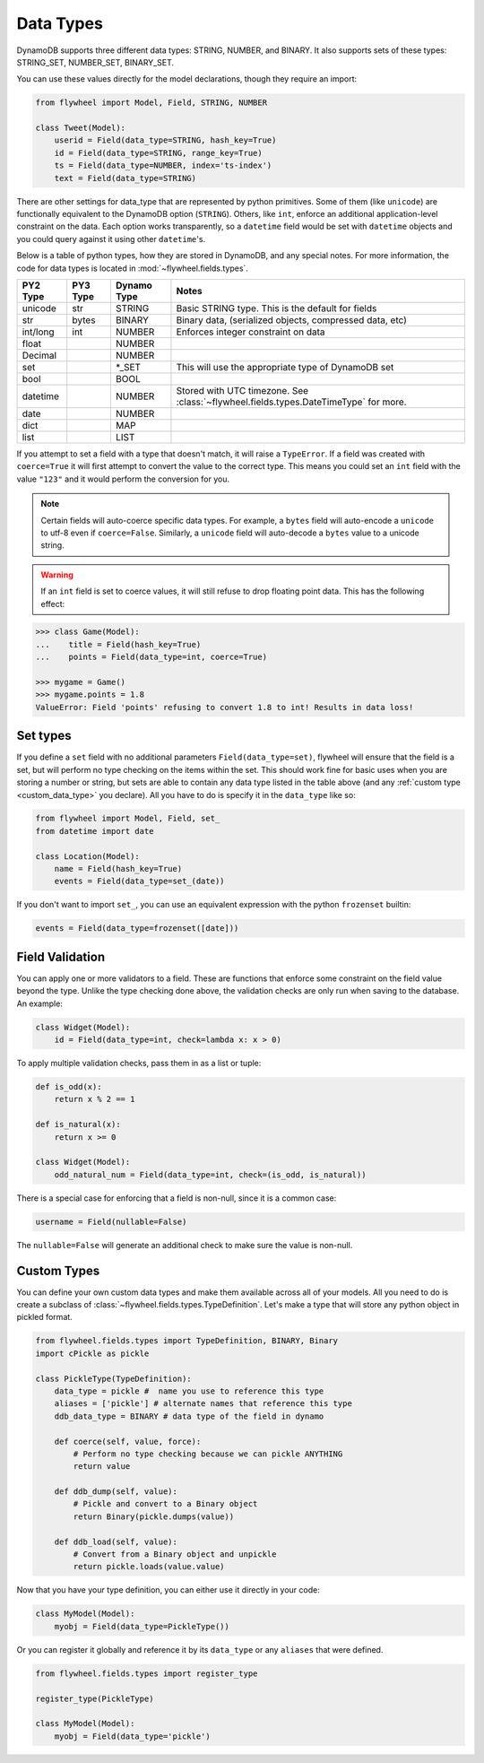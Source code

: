 .. _data_types:

Data Types
==========
DynamoDB supports three different data types: STRING, NUMBER, and BINARY. It
also supports sets of these types: STRING_SET, NUMBER_SET, BINARY_SET.

You can use these values directly for the model declarations, though they
require an import:

.. code-block:: python

    from flywheel import Model, Field, STRING, NUMBER

    class Tweet(Model):
        userid = Field(data_type=STRING, hash_key=True)
        id = Field(data_type=STRING, range_key=True)
        ts = Field(data_type=NUMBER, index='ts-index')
        text = Field(data_type=STRING)

There are other settings for data_type that are represented by python
primitives. Some of them (like ``unicode``) are functionally equivalent to the
DynamoDB option (``STRING``). Others, like ``int``, enforce an additional
application-level constraint on the data. Each option works transparently, so a
``datetime`` field would be set with ``datetime`` objects and you could query
against it using other ``datetime``'s.

Below is a table of python types, how they are stored in DynamoDB, and any
special notes. For more information, the code for data types is located in
:mod:`~flywheel.fields.types`.


+----------+----------+-------------+---------------------------------------------------------------+
| PY2 Type | PY3 Type | Dynamo Type | Notes                                                         |
+==========+==========+=============+===============================================================+
| unicode  | str      | STRING      | Basic STRING type. This is the default for fields             |
+----------+----------+-------------+---------------------------------------------------------------+
| str      | bytes    | BINARY      | Binary data, (serialized objects, compressed data, etc)       |
+----------+----------+-------------+---------------------------------------------------------------+
| int/long | int      | NUMBER      | Enforces integer constraint on data                           |
+----------+----------+-------------+---------------------------------------------------------------+
| float    |          | NUMBER      |                                                               |
+----------+----------+-------------+---------------------------------------------------------------+
| Decimal  |          | NUMBER      |                                                               |
+----------+----------+-------------+---------------------------------------------------------------+
| set      |          | \*_SET      | This will use the appropriate type of DynamoDB set            |
+----------+----------+-------------+---------------------------------------------------------------+
| bool     |          | BOOL        |                                                               |
+----------+----------+-------------+---------------------------------------------------------------+
| datetime |          | NUMBER      | Stored with UTC timezone. See                                 |
|          |          |             | :class:`~flywheel.fields.types.DateTimeType` for more.        |
+----------+----------+-------------+---------------------------------------------------------------+
| date     |          | NUMBER      |                                                               |
+----------+----------+-------------+---------------------------------------------------------------+
| dict     |          | MAP         |                                                               |
+----------+----------+-------------+---------------------------------------------------------------+
| list     |          | LIST        |                                                               |
+----------+----------+-------------+---------------------------------------------------------------+

If you attempt to set a field with a type that doesn't match, it will raise a
``TypeError``.  If a field was created with ``coerce=True`` it will first
attempt to convert the value to the correct type. This means you could set an
``int`` field with the value ``"123"`` and it would perform the conversion for
you.

.. note::

    Certain fields will auto-coerce specific data types. For example, a
    ``bytes`` field will auto-encode a ``unicode`` to utf-8 even if
    ``coerce=False``.  Similarly, a ``unicode`` field will auto-decode a
    ``bytes`` value to a unicode string.

.. warning::

    If an ``int`` field is set to coerce values, it will still refuse to drop
    floating point data. This has the following effect:

.. code-block:: python

    >>> class Game(Model):
    ...    title = Field(hash_key=True)
    ...    points = Field(data_type=int, coerce=True)

    >>> mygame = Game()
    >>> mygame.points = 1.8
    ValueError: Field 'points' refusing to convert 1.8 to int! Results in data loss!

Set types
---------
If you define a ``set`` field with no additional parameters
``Field(data_type=set)``, flywheel will ensure that the field is a set, but
will perform no type checking on the items within the set. This should work
fine for basic uses when you are storing a number or string, but sets are able
to contain any data type listed in the table above (and any :ref:`custom type
<custom_data_type>` you declare). All you have to do is specify it in the
``data_type`` like so:

.. code-block:: python

    from flywheel import Model, Field, set_
    from datetime import date

    class Location(Model):
        name = Field(hash_key=True)
        events = Field(data_type=set_(date))

If you don't want to import ``set_``, you can use an equivalent expression with
the python ``frozenset`` builtin:

.. code-block:: python

    events = Field(data_type=frozenset([date]))

.. _custom_data_type:

Field Validation
----------------
You can apply one or more validators to a field. These are functions that
enforce some constraint on the field value beyond the type. Unlike the type
checking done above, the validation checks are only run when saving to the
database. An example:

.. code-block:: python

    class Widget(Model):
        id = Field(data_type=int, check=lambda x: x > 0)

To apply multiple validation checks, pass them in as a list or tuple:

.. code-block:: python

    def is_odd(x):
        return x % 2 == 1

    def is_natural(x):
        return x >= 0

    class Widget(Model):
        odd_natural_num = Field(data_type=int, check=(is_odd, is_natural))

There is a special case for enforcing that a field is non-null, since it is a
common case:

.. code-block:: python

    username = Field(nullable=False)

The ``nullable=False`` will generate an additional check to make sure the value
is non-null.

Custom Types
------------

You can define your own custom data types and make them available across all of
your models. All you need to do is create a subclass of
:class:`~flywheel.fields.types.TypeDefinition`. Let's make a type that will
store any python object in pickled format.

.. code-block:: python

    from flywheel.fields.types import TypeDefinition, BINARY, Binary
    import cPickle as pickle

    class PickleType(TypeDefinition):
        data_type = pickle #  name you use to reference this type
        aliases = ['pickle'] # alternate names that reference this type
        ddb_data_type = BINARY # data type of the field in dynamo

        def coerce(self, value, force):
            # Perform no type checking because we can pickle ANYTHING
            return value

        def ddb_dump(self, value):
            # Pickle and convert to a Binary object
            return Binary(pickle.dumps(value))

        def ddb_load(self, value):
            # Convert from a Binary object and unpickle
            return pickle.loads(value.value)

Now that you have your type definition, you can either use it directly in your code:

.. code-block:: python

    class MyModel(Model):
        myobj = Field(data_type=PickleType())


Or you can register it globally and reference it by its ``data_type`` or any
``aliases`` that were defined.

.. code-block:: python

    from flywheel.fields.types import register_type

    register_type(PickleType)

    class MyModel(Model):
        myobj = Field(data_type='pickle')
